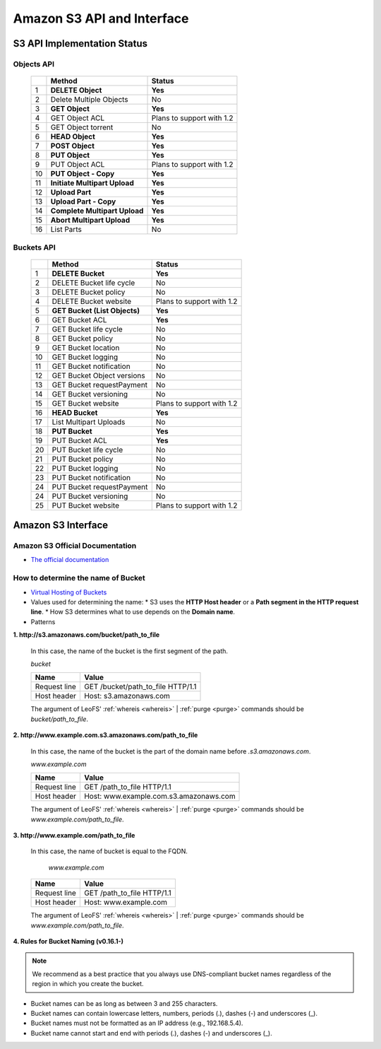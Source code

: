 .. LeoFS documentation master file, created by
   sphinx-quickstart on Tue Feb 21 10:38:17 2012.
   You can adapt this file completely to your liking, but it should at least
   contain the root `toctree` directive.

Amazon S3 API and Interface
---------------------------

S3 API Implementation Status
^^^^^^^^^^^^^^^^^^^^^^^^^^^^

Objects API
"""""""""""

 +----+----------------------------------+--------------------------------------+
 |    | Method                           | Status                               |
 +====+==================================+======================================+
 | 1  | **DELETE Object**                | **Yes**                              |
 +----+----------------------------------+--------------------------------------+
 | 2  | Delete Multiple Objects          | No                                   |
 +----+----------------------------------+--------------------------------------+
 | 3  | **GET Object**                   | **Yes**                              |
 +----+----------------------------------+--------------------------------------+
 | 4  | GET Object ACL                   | Plans to support with 1.2            |
 +----+----------------------------------+--------------------------------------+
 | 5  | GET Object torrent               | No                                   |
 +----+----------------------------------+--------------------------------------+
 | 6  | **HEAD Object**                  | **Yes**                              |
 +----+----------------------------------+--------------------------------------+
 | 7  | **POST Object**                  | **Yes**                              |
 +----+----------------------------------+--------------------------------------+
 | 8  | **PUT Object**                   | **Yes**                              |
 +----+----------------------------------+--------------------------------------+
 | 9  | PUT Object ACL                   | Plans to support with 1.2            |
 +----+----------------------------------+--------------------------------------+
 | 10 | **PUT Object - Copy**            | **Yes**                              |
 +----+----------------------------------+--------------------------------------+
 | 11 | **Initiate Multipart Upload**    | **Yes**                              |
 +----+----------------------------------+--------------------------------------+
 | 12 | **Upload Part**                  | **Yes**                              |
 +----+----------------------------------+--------------------------------------+
 | 13 | **Upload Part - Copy**           | **Yes**                              |
 +----+----------------------------------+--------------------------------------+
 | 14 | **Complete Multipart Upload**    | **Yes**                              |
 +----+----------------------------------+--------------------------------------+
 | 15 | **Abort Multipart Upload**       | **Yes**                              |
 +----+----------------------------------+--------------------------------------+
 | 16 | List Parts                       | No                                   |
 +----+----------------------------------+--------------------------------------+

Buckets API
"""""""""""

 +----+--------------------------------+--------------------------------------+
 |    | Method                         | Status                               |
 +====+================================+======================================+
 | 1  | **DELETE Bucket**              | **Yes**                              |
 +----+--------------------------------+--------------------------------------+
 | 2  | DELETE Bucket life cycle       | No                                   |
 +----+--------------------------------+--------------------------------------+
 | 3  | DELETE Bucket policy           | No                                   |
 +----+--------------------------------+--------------------------------------+
 | 4  | DELETE Bucket website          | Plans to support with 1.2            |
 +----+--------------------------------+--------------------------------------+
 | 5  | **GET Bucket (List Objects)**  | **Yes**                              |
 +----+--------------------------------+--------------------------------------+
 | 6  | GET Bucket ACL                 | **Yes**                              |
 +----+--------------------------------+--------------------------------------+
 | 7  | GET Bucket life cycle          | No                                   |
 +----+--------------------------------+--------------------------------------+
 | 8  | GET Bucket policy              | No                                   |
 +----+--------------------------------+--------------------------------------+
 | 9  | GET Bucket location            | No                                   |
 +----+--------------------------------+--------------------------------------+
 | 10 | GET Bucket logging             | No                                   |
 +----+--------------------------------+--------------------------------------+
 | 11 | GET Bucket notification        | No                                   |
 +----+--------------------------------+--------------------------------------+
 | 12 | GET Bucket Object versions     | No                                   |
 +----+--------------------------------+--------------------------------------+
 | 13 | GET Bucket requestPayment      | No                                   |
 +----+--------------------------------+--------------------------------------+
 | 14 | GET Bucket versioning          | No                                   |
 +----+--------------------------------+--------------------------------------+
 | 15 | GET Bucket website             | Plans to support with 1.2            |
 +----+--------------------------------+--------------------------------------+
 | 16 | **HEAD Bucket**                | **Yes**                              |
 +----+--------------------------------+--------------------------------------+
 | 17 | List Multipart Uploads         | No                                   |
 +----+--------------------------------+--------------------------------------+
 | 18 | **PUT Bucket**                 | **Yes**                              |
 +----+--------------------------------+--------------------------------------+
 | 19 | PUT Bucket ACL                 | **Yes**                              |
 +----+--------------------------------+--------------------------------------+
 | 20 | PUT Bucket life cycle          | No                                   |
 +----+--------------------------------+--------------------------------------+
 | 21 | PUT Bucket policy              | No                                   |
 +----+--------------------------------+--------------------------------------+
 | 22 | PUT Bucket logging             | No                                   |
 +----+--------------------------------+--------------------------------------+
 | 23 | PUT Bucket notification        | No                                   |
 +----+--------------------------------+--------------------------------------+
 | 24 | PUT Bucket requestPayment      | No                                   |
 +----+--------------------------------+--------------------------------------+
 | 24 | PUT Bucket versioning          | No                                   |
 +----+--------------------------------+--------------------------------------+
 | 25 | PUT Bucket website             | Plans to support with 1.2            |
 +----+--------------------------------+--------------------------------------+


Amazon S3 Interface
^^^^^^^^^^^^^^^^^^^

.. index::
   pair: Official Documents; Amazon S3 Interface

Amazon S3 Official Documentation
""""""""""""""""""""""""""""""""

* `The official documentation <http://docs.amazonwebservices.com/AmazonS3/2006-03-01/dev/Welcome.html?r=7602>`_

.. _s3-path-label:

How to determine the name of Bucket
"""""""""""""""""""""""""""""""""""

.. index::
   pair: How to determine the name of Bucket; Installation

*  `Virtual Hosting of Buckets <http://docs.amazonwebservices.com/AmazonS3/2006-03-01/dev/VirtualHosting.html>`_
*   Values used for determining the name:
    * S3 uses the **HTTP Host header** or a **Path segment in the HTTP request line**.
    * How S3 determines what to use depends on the **Domain name**.
*   Patterns

**1. http://s3.amazonaws.com/bucket/path_to_file**

  In this case, the name of the bucket is the first segment of the path.

  `bucket`

  +--------------+--------------------------------------------------------+
  | Name         | Value                                                  |
  +==============+========================================================+
  | Request line | GET /bucket/path_to_file HTTP/1.1                      |
  +--------------+--------------------------------------------------------+
  | Host header  | Host: s3.amazonaws.com                                 |
  +--------------+--------------------------------------------------------+

  The argument of LeoFS' :ref:`whereis <whereis>` | :ref:`purge <purge>` commands should be `bucket/path_to_file`.

**2. http://www.example.com.s3.amazonaws.com/path_to_file**

  In this case, the name of the bucket is the part of the domain name before `.s3.amazonaws.com`.

  `www.example.com`

  +--------------+--------------------------------------------------------+
  | Name         | Value                                                  |
  +==============+========================================================+
  | Request line | GET /path_to_file HTTP/1.1                             |
  +--------------+--------------------------------------------------------+
  | Host header  | Host: www.example.com.s3.amazonaws.com                 |
  +--------------+--------------------------------------------------------+

  The argument of LeoFS' :ref:`whereis <whereis>` | :ref:`purge <purge>` commands should be `www.example.com/path_to_file`.

**3. http://www.example.com/path_to_file**

  In this case, the name of bucket is equal to the FQDN.

    `www.example.com`

  +--------------+--------------------------------------------------------+
  | Name         | Value                                                  |
  +==============+========================================================+
  | Request line | GET /path_to_file HTTP/1.1                             |
  +--------------+--------------------------------------------------------+
  | Host header  | Host: www.example.com                                  |
  +--------------+--------------------------------------------------------+

  The argument of LeoFS' :ref:`whereis <whereis>` | :ref:`purge <purge>` commands should be `www.example.com/path_to_file`.


**4. Rules for Bucket Naming (v0.16.1-)**

.. note::  We recommend as a best practice that you always use DNS-compliant bucket names regardless of the region in which you create the bucket.

* Bucket names can be as long as between 3 and 255 characters.
* Bucket names can contain lowercase letters, numbers, periods (.), dashes (-) and underscores (_).
* Bucket names must not be formatted as an IP address (e.g., 192.168.5.4).
* Bucket name cannot start and end with periods (.), dashes (-) and underscores (_).
